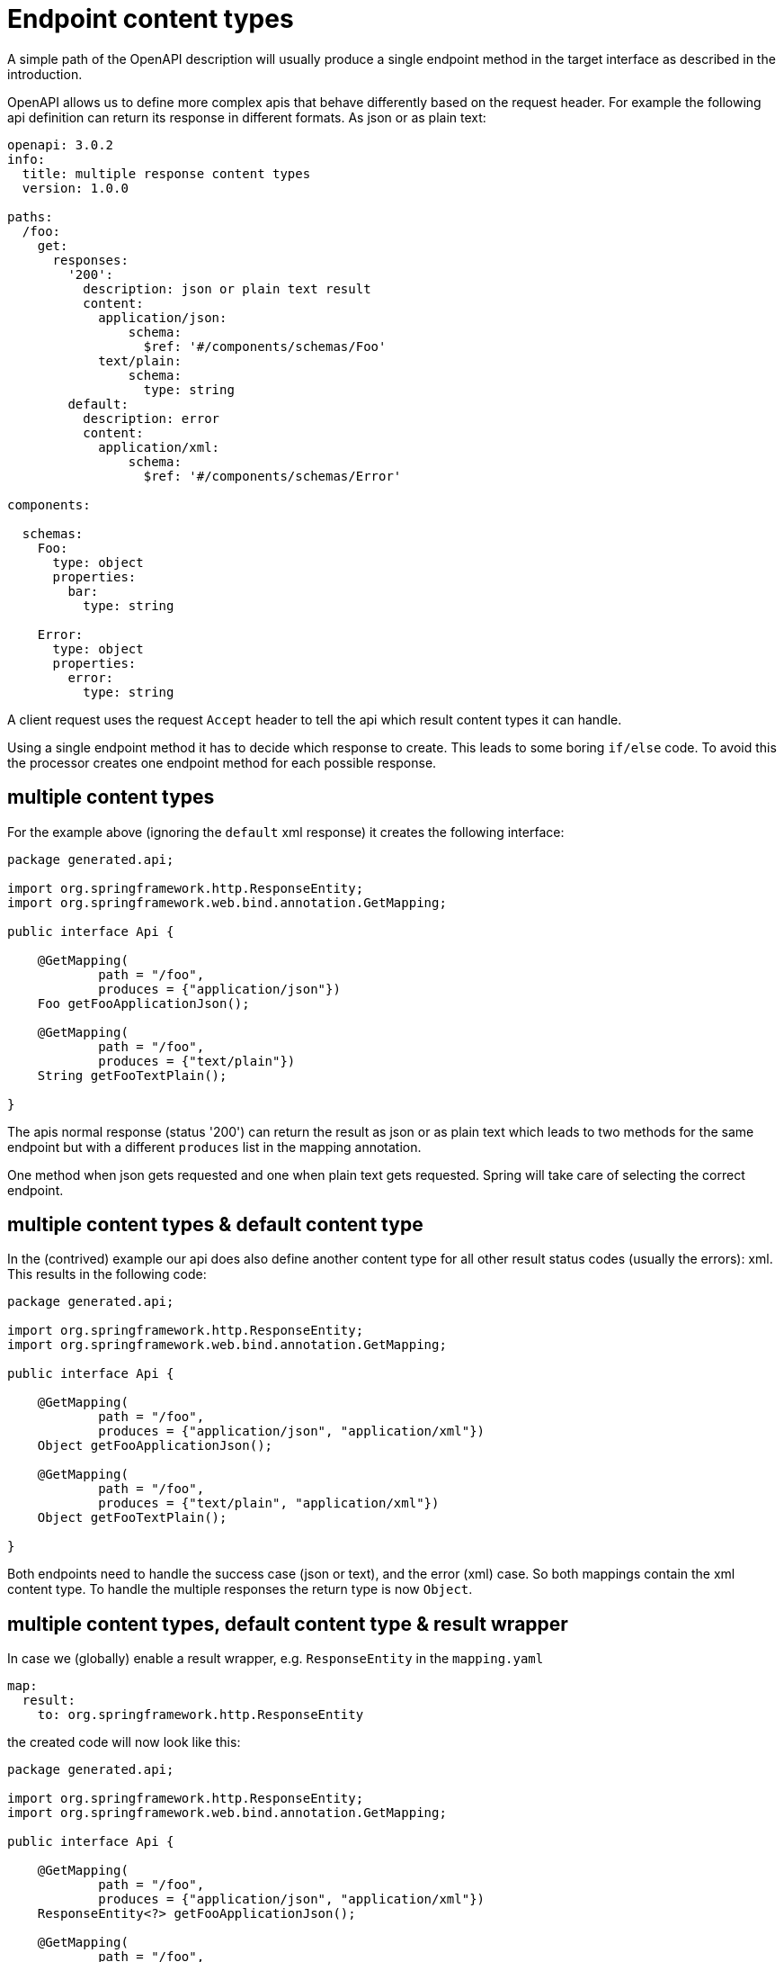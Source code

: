 = Endpoint content types

A simple path of the OpenAPI description will usually produce a single endpoint method in the target
interface as described in the introduction.

OpenAPI allows us to define more complex apis that behave differently based on the request header.
For example the following api definition can return its response in different formats. As json or as
plain text:

[source,yaml]
----
openapi: 3.0.2
info:
  title: multiple response content types
  version: 1.0.0

paths:
  /foo:
    get:
      responses:
        '200':
          description: json or plain text result
          content:
            application/json:
                schema:
                  $ref: '#/components/schemas/Foo'
            text/plain:
                schema:
                  type: string
        default:
          description: error
          content:
            application/xml:
                schema:
                  $ref: '#/components/schemas/Error'

components:

  schemas:
    Foo:
      type: object
      properties:
        bar:
          type: string

    Error:
      type: object
      properties:
        error:
          type: string
----

A client request uses the request `Accept` header to tell the api which result content types it can
handle.

Using a single endpoint method it has to decide which response to create. This leads to some boring
`if/else` code. To avoid this the processor creates one endpoint method for each possible response.

== multiple content types

For the example above (ignoring the `default` xml response) it creates the following interface:

[source,java]
----
package generated.api;

import org.springframework.http.ResponseEntity;
import org.springframework.web.bind.annotation.GetMapping;

public interface Api {

    @GetMapping(
            path = "/foo",
            produces = {"application/json"})
    Foo getFooApplicationJson();

    @GetMapping(
            path = "/foo",
            produces = {"text/plain"})
    String getFooTextPlain();

}
----

The apis normal response (status '200') can return the result as json or as plain text which leads
to two methods for the same endpoint but with a different `produces` list in the mapping annotation.

One method when json gets requested and one when plain text gets requested. Spring will take care of
selecting the correct endpoint.


== multiple content types & default content type

In the (contrived) example our api does also define another content type for all other result status
codes (usually the errors): xml. This results in the following code:

[source,java]
----
package generated.api;

import org.springframework.http.ResponseEntity;
import org.springframework.web.bind.annotation.GetMapping;

public interface Api {

    @GetMapping(
            path = "/foo",
            produces = {"application/json", "application/xml"})
    Object getFooApplicationJson();

    @GetMapping(
            path = "/foo",
            produces = {"text/plain", "application/xml"})
    Object getFooTextPlain();

}
----

Both endpoints need to handle the success case (json or text), and the error (xml) case. So both
mappings contain the xml content type. To handle the multiple responses the return type is now
`Object`.

== multiple content types, default content type & result wrapper

In case we (globally) enable a result wrapper, e.g. `ResponseEntity` in the `mapping.yaml`

[source, yaml]
----
map:
  result:
    to: org.springframework.http.ResponseEntity
----

the created code will now look like this:

[source,java]
----
package generated.api;

import org.springframework.http.ResponseEntity;
import org.springframework.web.bind.annotation.GetMapping;

public interface Api {

    @GetMapping(
            path = "/foo",
            produces = {"application/json", "application/xml"})
    ResponseEntity<?> getFooApplicationJson();

    @GetMapping(
            path = "/foo",
            produces = {"text/plain", "application/xml"})
    ResponseEntity<?> getFooTextPlain();

}
----

The response wraps the type by a `ResponseEntity` and to handle the multiple response types the
generic parameter is the *unknown* type.
